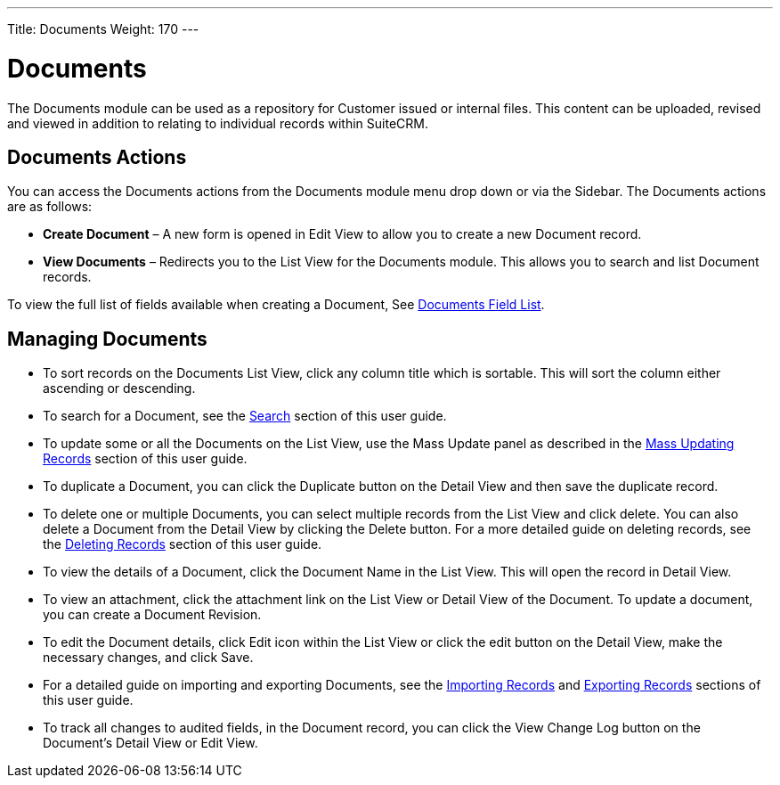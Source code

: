 ---
Title: Documents
Weight: 170
---

= Documents

The Documents module can be used as a repository for Customer issued or
internal files. This content can be uploaded, revised and viewed in
addition to relating to individual records within SuiteCRM.

== Documents Actions

You can access the Documents actions from the Documents module menu drop
down or via the Sidebar. The Documents actions are as follows:

* *Create Document* – A new form is opened in Edit View to allow you to
create a new Document record.
* *View Documents* – Redirects you to the List View for the Documents
module. This allows you to search and list Document records.

To view the full list of fields available when creating a Document, See
link:/user/appendix-a/#_documents_field_list[Documents Field List].

== Managing Documents

* To sort records on the Documents List View, click any column title
which is sortable. This will sort the column either ascending or
descending.
* To search for a Document, see the link:/user/introduction/user-interface/#_search[Search] section of this
user guide.
* To update some or all the Documents on the List View, use the Mass
Update panel as described in the link:/user/introduction/user-interface/#_mass_updating_records[Mass Updating Records] section of this user guide.
* To duplicate a Document, you can click the Duplicate button on the
Detail View and then save the duplicate record.
* To delete one or multiple Documents, you can select multiple records
from the List View and click delete. You can also delete a Document from
the Detail View by clicking the Delete button. For a more detailed guide
on deleting records, see the link:/user/introduction/user-interface/#_deleting_records[Deleting Records]
section of this user guide.
* To view the details of a Document, click the Document Name in the List
View. This will open the record in Detail View.
* To view an attachment, click the attachment link on the List View or
Detail View of the Document. To update a document, you can create a
Document Revision.
* To edit the Document details, click Edit icon within the List View or
click the edit button on the Detail View, make the necessary changes,
and click Save.
* For a detailed guide on importing and exporting Documents, see the
link:/user/introduction/user-interface/#_importing_records[Importing Records] and
link:/user/introduction/user-interface/#_exporting_records[Exporting Records] sections of this user guide.
* To track all changes to audited fields, in the Document record, you
can click the View Change Log button on the Document's Detail View or
Edit View.